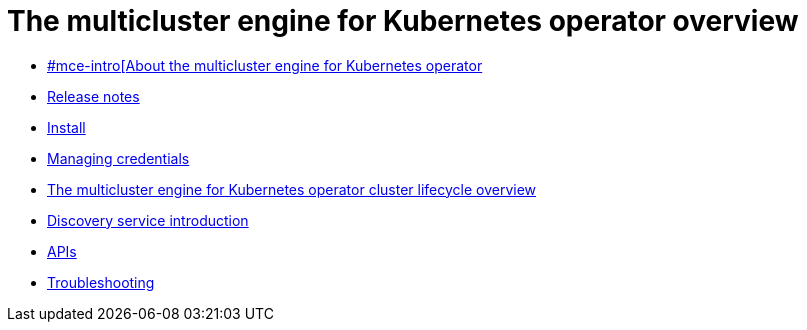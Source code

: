 [#multicluster_engine_overview]
= The multicluster engine for Kubernetes operator overview

* xref:about/mce_intro.adoc[#mce-intro[About the multicluster engine for Kubernetes operator]
* xref:release_notes/release_notes_intro.adoc#mce-release-notes[Release notes]
* xref:install_upgrade/install_intro.adoc#mce-install-intro[Install]
* xref:credentials/credential_intro.adoc#credentials[Managing credentials]
* xref:cluster_lifecycle/cluster_lifecycle_intro.adoc#cluster-overview[The multicluster engine for Kubernetes operator cluster lifecycle overview]
* xref:discovery/discovery_intro.adoc#discovery-intro[Discovery service introduction]
* xref:api/api_intro.adoc#apis[APIs]
* xref:support_troubleshooting/troubleshooting_mce_intro.adoc#troubleshooting-mce[Troubleshooting]